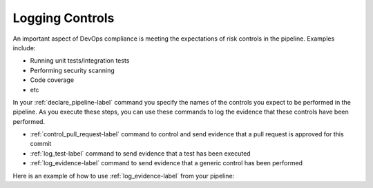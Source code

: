 Logging Controls
================

An important aspect of DevOps compliance is meeting the expectations of
risk controls in the pipeline.  Examples include:

* Running unit tests/integration tests
* Performing security scanning
* Code coverage
* etc

In your :ref:`declare_pipeline-label` command you specify the names of the controls you expect to be performed in the pipeline.  As you execute these steps, you can use these commands to log the evidence that these controls have been performed.


* :ref:`control_pull_request-label` command to control and send evidence that a pull request is approved for this commit
* :ref:`log_test-label` command to send evidence that a test has been executed
* :ref:`log_evidence-label` command to send evidence that a generic control has been performed

.. image:: ../images/controls.png

Here is an example of how to use :ref:`log_evidence-label` from your pipeline:

.. describe_command:: log_evidence invocation_minimum docker

